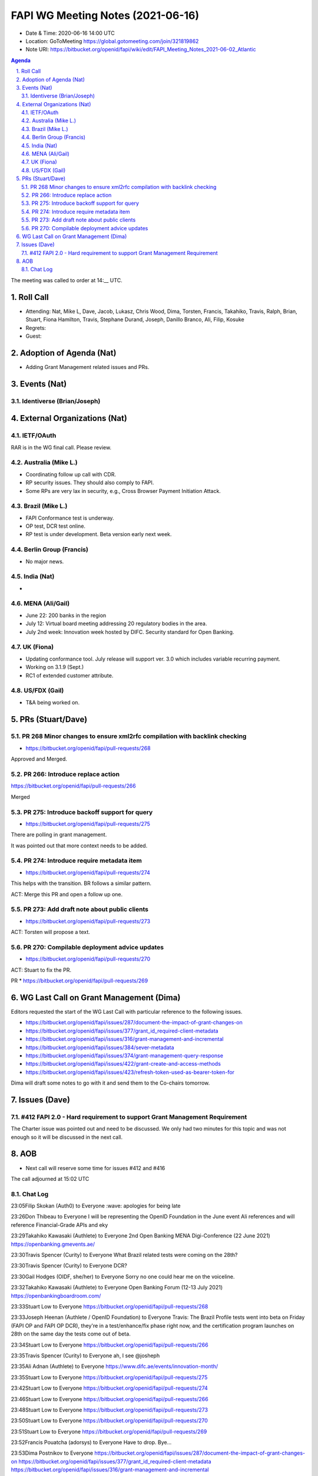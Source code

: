 ============================================
FAPI WG Meeting Notes (2021-06-16) 
============================================
* Date & Time: 2020-06-16 14:00 UTC
* Location: GoToMeeting https://global.gotomeeting.com/join/321819862
* Note URI: https://bitbucket.org/openid/fapi/wiki/edit/FAPI_Meeting_Notes_2021-06-02_Atlantic

.. sectnum:: 
   :suffix: .

.. contents:: Agenda

The meeting was called to order at 14:__ UTC. 

Roll Call 
===========
* Attending: Nat, Mike L, Dave, Jacob, Lukasz, Chris Wood, Dima, Torsten, Francis, Takahiko, Travis, Ralph, Brian, Stuart, Fiona Hamilton, Travis, Stephane Durand, Joseph, Danillo Branco, Ali, Filip, Kosuke
* Regrets:
* Guest: 


Adoption of Agenda (Nat)
===========================
* Adding Grant Management related issues and PRs. 

Events (Nat)
======================
Identiverse (Brian/Joseph)
-----------------------------------



External Organizations (Nat)
================================
IETF/OAuth
------------------------
RAR is in the WG final call. 
Please review. 

Australia (Mike L.)
----------------------
* Coordinating follow up call with CDR. 

* RP security issues. They should also comply to FAPI. 
* Some RPs are very lax in security, e.g., Cross Browser Payment Initiation Attack. 

Brazil (Mike L.) 
------------------------
* FAPI Conformance test is underway. 
* OP test, DCR test online. 
* RP test is under development. Beta version early next week. 

Berlin Group (Francis)
---------------------------
* No major news. 

India (Nat)
---------------
* 

MENA (Ali/Gail)
-----------------------
* June 22: 200 banks in the region
* July 12: Virtual board meeting addressing 20 regulatory bodies in the area. 
* July 2nd week: Innovation week hosted by DIFC. Security standard for Open Banking. 

UK (Fiona)
--------------------
* Updating conformance tool. July release will support ver. 3.0 which includes variable recurring payment. 
* Working on 3.1.9 (Sept.) 
* RC1 of extended customer attribute. 

US/FDX (Gail)
-------------
* T&A being worked on. 

PRs (Stuart/Dave)
===================
PR 268 Minor changes to ensure xml2rfc compilation with backlink checking
---------------------------------------------------------------------------
* https://bitbucket.org/openid/fapi/pull-requests/268

Approved and Merged. 

PR 266: Introduce replace action
---------------------------------------
https://bitbucket.org/openid/fapi/pull-requests/266

Merged

PR 275: Introduce backoff support for query
----------------------------------------------------------
* https://bitbucket.org/openid/fapi/pull-requests/275

There are polling in grant management. 

It was pointed out that more context needs to be added. 

PR 274: Introduce require metadata item
-----------------------------------------------
* https://bitbucket.org/openid/fapi/pull-requests/274

This helps with the transition. BR follows a similar pattern. 

ACT: Merge this PR and open a follow up one. 

PR 273: Add draft note about public clients
----------------------------------------------------
* https://bitbucket.org/openid/fapi/pull-requests/273

ACT: Torsten will propose a text. 

PR 270: Compilable deployment advice updates
-----------------------------------------------------
* https://bitbucket.org/openid/fapi/pull-requests/270

ACT: Stuart to fix the PR. 

PR 
* https://bitbucket.org/openid/fapi/pull-requests/269

WG Last Call on Grant Management (Dima)
===========================================
Editors requested the start of the WG Last Call with particular reference to the following issues. 

* https://bitbucket.org/openid/fapi/issues/287/document-the-impact-of-grant-changes-on
* https://bitbucket.org/openid/fapi/issues/377/grant_id_required-client-metadata 
* https://bitbucket.org/openid/fapi/issues/316/grant-management-and-incremental 
* https://bitbucket.org/openid/fapi/issues/384/sever-metadata 
* https://bitbucket.org/openid/fapi/issues/374/grant-management-query-response 
* https://bitbucket.org/openid/fapi/issues/422/grant-create-and-access-methods 
* https://bitbucket.org/openid/fapi/issues/423/refresh-token-used-as-bearer-token-for

Dima will draft some notes to go with it and send them to the Co-chairs tomorrow. 

Issues (Dave)
=================
#412 FAPI 2.0 - Hard requirement to support Grant Management Requirement
------------------------------------------------------------------------------
The Charter issue was pointed out and need to be discussed. 
We only had two minutes for this topic and was not enough so it will be discussed in the next call. 


AOB
=======
* Next call will reserve some time for issues #412 and #416

The call adjourned at 15:02 UTC




Chat Log
----------

23:05Filip Skokan (Auth0) to Everyone
:wave: apologies for being late

23:26Don Thibeau to Everyone
I will be representing the OpenID Foundation in the June event Ali references and will reference Financial-Grade APIs and eky

23:29Takahiko Kawasaki (Authlete) to Everyone
2nd Open Banking MENA Digi-Conference (22 June 2021) https://openbanking.gmevents.ae/

23:30Travis Spencer (Curity) to Everyone
What Brazil related tests were coming on the 28th?

23:30Travis Spencer (Curity) to Everyone
DCR?

23:30Gail Hodges (OIDF, she/her) to Everyone
Sorry no one could hear me on the voiceline.

23:32Takahiko Kawasaki (Authlete) to Everyone
Open Banking Forum (12-13 July 2021) https://openbankingboardroom.com/

23:33Stuart Low to Everyone
https://bitbucket.org/openid/fapi/pull-requests/268

23:33Joseph Heenan (Authlete / OpenID Foundation) to Everyone
Travis: The Brazil Profile tests went into beta on Friday (FAPI OP and FAPI OP DCR), they're in a test/enhance/fix phase right now, and the certification program launches on 28th on the same day the tests come out of beta.

23:34Stuart Low to Everyone
https://bitbucket.org/openid/fapi/pull-requests/266

23:35Travis Spencer (Curity) to Everyone
ah, I see @josheph

23:35Ali Adnan (Authlete) to Everyone
https://www.difc.ae/events/innovation-month/

23:35Stuart Low to Everyone
https://bitbucket.org/openid/fapi/pull-requests/275

23:42Stuart Low to Everyone
https://bitbucket.org/openid/fapi/pull-requests/274

23:46Stuart Low to Everyone
https://bitbucket.org/openid/fapi/pull-requests/266

23:48Stuart Low to Everyone
https://bitbucket.org/openid/fapi/pull-requests/273

23:50Stuart Low to Everyone
https://bitbucket.org/openid/fapi/pull-requests/270

23:51Stuart Low to Everyone
https://bitbucket.org/openid/fapi/pull-requests/269

23:52Francis Pouatcha (adorsys) to Everyone
Have to drop. Bye...

23:53Dima Postnikov to Everyone
https://bitbucket.org/openid/fapi/issues/287/document-the-impact-of-grant-changes-on https://bitbucket.org/openid/fapi/issues/377/grant_id_required-client-metadata https://bitbucket.org/openid/fapi/issues/316/grant-management-and-incremental https://bitbucket.org/openid/fapi/issues/384/sever-metadata https://bitbucket.org/openid/fapi/issues/374/grant-management-query-response https://bitbucket.org/openid/fapi/issues/422/grant-create-and-access-methods https://bitbucket.org/openid/fapi/issues/423/refresh-token-used-as-bearer-token-for

23:53Ralph Bragg to Everyone
Bye

23:55Gail Hodges (OIDF, she/her) to Everyone
Bye

23:59Ralph Bragg to Everyone
https://openid.net/wg/fapi/charter/

23:59Ralph Bragg to Everyone
enable applications to utilize the data stored in the financial account,
enable applications to interact with the financial account, and 
enable users to control the security and privacy settings.